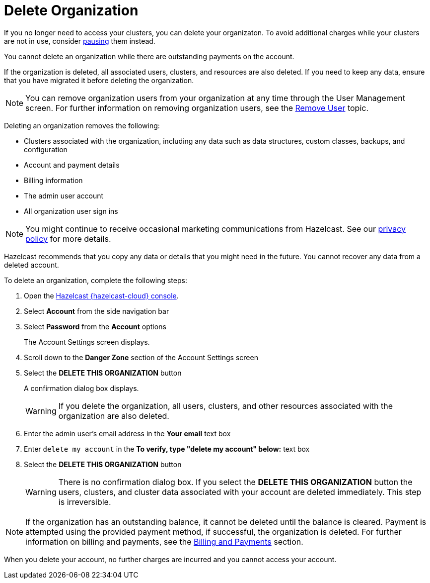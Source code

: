= Delete Organization
:description: pass:q[If you no longer need to access your clusters, you can delete your organizaton. To avoid additional charges while your clusters are not in use, consider xref:stop-and-resume.adoc[pausing] them instead.]
:cloud-tags: Organizations and Accounts
:cloud-title: Delete Organization
:cloud-order: 60
:toclevels: 3

{description}

You cannot delete an organization while there are outstanding payments on the account.

If the organization is deleted, all associated users, clusters, and resources are also deleted. If you need to keep any data, ensure that you have migrated it before deleting the organization.

NOTE: You can remove organization users from your organization at any time through the User Management screen. For further information on removing organization users, see the xref:remove-user.adoc[Remove User] topic.

Deleting an organization removes the following:

- Clusters associated with the organization, including any data such as data structures, custom classes, backups, and configuration
- Account and payment details
- Billing information
- The admin user account
- All organization user sign ins

NOTE: You might continue to receive occasional marketing communications from Hazelcast. See our link:https://hazelcast.com/privacy/[privacy policy^] for more details.  

Hazelcast recommends that you copy any data or details that you might need in the future. You cannot recover any data from a deleted account.

To delete an organization, complete the following steps:

. Open the link:{page-cloud-console}[Hazelcast {hazelcast-cloud} console,window=_blank].
. Select *Account* from the side navigation bar
. Select *Password* from the *Account* options
+
The Account Settings screen displays.

. Scroll down to the *Danger Zone* section of the Account Settings screen

. Select the *DELETE THIS ORGANIZATION* button
+
A confirmation dialog box displays.
+
WARNING: If you delete the organization, all users, clusters, and other resources associated with the organization are also deleted.

. Enter the admin user's email address in the *Your email* text box
. Enter `delete my account` in the *To verify, type "delete my account" below:* text box
. Select the *DELETE THIS ORGANIZATION* button
+
WARNING: There is no confirmation dialog box. If you select the *DELETE THIS ORGANIZATION* button the users, clusters, and cluster data associated with your account are deleted immediately. This step is irreversible.

NOTE: If the organization has an outstanding balance, it cannot be deleted until the balance is cleared. Payment is attempted using the provided payment method, if successful, the organization is deleted. For further information on billing and payments, see the xref:payment-methods.adoc[Billing and Payments] section.

When you delete your account, no further charges are incurred and you cannot access your account.
